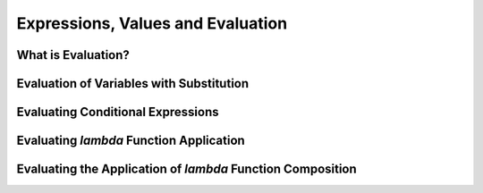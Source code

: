 Expressions, Values and Evaluation
==================================

What is Evaluation?
-------------------

Evaluation of Variables with Substitution
-----------------------------------------

Evaluating Conditional Expressions
----------------------------------

Evaluating `lambda` Function Application
----------------------------------------

Evaluating the Application of `lambda` Function Composition
-----------------------------------------------------------
